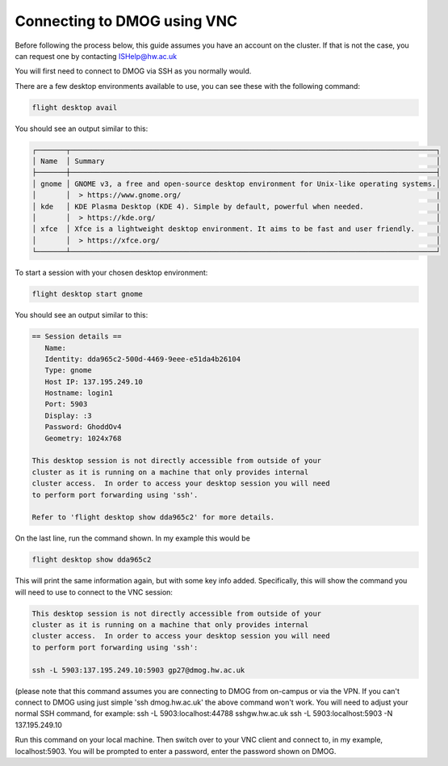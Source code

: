 Connecting to DMOG using VNC
============================

Before following the process below, this guide assumes you have an account on the cluster. 
If that is not the case, you can request one by contacting ISHelp@hw.ac.uk

You will first need to connect to DMOG via SSH as you normally would.

There are a few desktop environments available to use, you can see these with the following command:

.. code-block:: bash
  
   flight desktop avail

You should see an output similar to this:

.. code-block:: bash
  
   ┌───────┬──────────────────────────────────────────────────────────────────────────────────────┐
   │ Name  │ Summary                                                                              │
   ├───────┼──────────────────────────────────────────────────────────────────────────────────────┤
   │ gnome │ GNOME v3, a free and open-source desktop environment for Unix-like operating systems.│
   │       │  > https://www.gnome.org/                                                            |
   │ kde   │ KDE Plasma Desktop (KDE 4). Simple by default, powerful when needed.                 |
   │       │  > https://kde.org/                                                                  │
   │ xfce  │ Xfce is a lightweight desktop environment. It aims to be fast and user friendly.     |
   │       │  > https://xfce.org/                                                                 │
   └───────┴──────────────────────────────────────────────────────────────────────────────────────┘

To start a session with your chosen desktop environment:

.. code-block:: bash

   flight desktop start gnome

You should see an output similar to this:

.. code-block:: bash

   == Session details ==
      Name:
      Identity: dda965c2-500d-4469-9eee-e51da4b26104
      Type: gnome
      Host IP: 137.195.249.10
      Hostname: login1
      Port: 5903
      Display: :3
      Password: GhoddOv4
      Geometry: 1024x768

   This desktop session is not directly accessible from outside of your
   cluster as it is running on a machine that only provides internal
   cluster access.  In order to access your desktop session you will need
   to perform port forwarding using 'ssh'.

   Refer to 'flight desktop show dda965c2' for more details.

On the last line, run the command shown. In my example this would be

.. code-block:: bash

   flight desktop show dda965c2

This will print the same information again, but with some key info added. Specifically, this will show the command you will need to use to connect to the VNC session:

.. code-block:: bash

   This desktop session is not directly accessible from outside of your
   cluster as it is running on a machine that only provides internal
   cluster access.  In order to access your desktop session you will need
   to perform port forwarding using 'ssh':

   ssh -L 5903:137.195.249.10:5903 gp27@dmog.hw.ac.uk

(please note that this command assumes you are connecting to DMOG from on-campus or via the VPN. If you can't connect to DMOG using just simple 'ssh dmog.hw.ac.uk' the above command won't work. You will need to adjust your normal SSH command, for example: ssh -L 5903:localhost:44788 sshgw.hw.ac.uk ssh -L 5903:localhost:5903 -N 137.195.249.10

Run this command on your local machine. Then switch over to your VNC client and connect to, in my example, localhost:5903. You will be prompted to enter a password, enter the password shown on DMOG.
   
